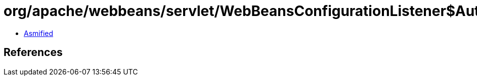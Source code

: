 = org/apache/webbeans/servlet/WebBeansConfigurationListener$Auto.class

 - link:WebBeansConfigurationListener$Auto-asmified.java[Asmified]

== References

